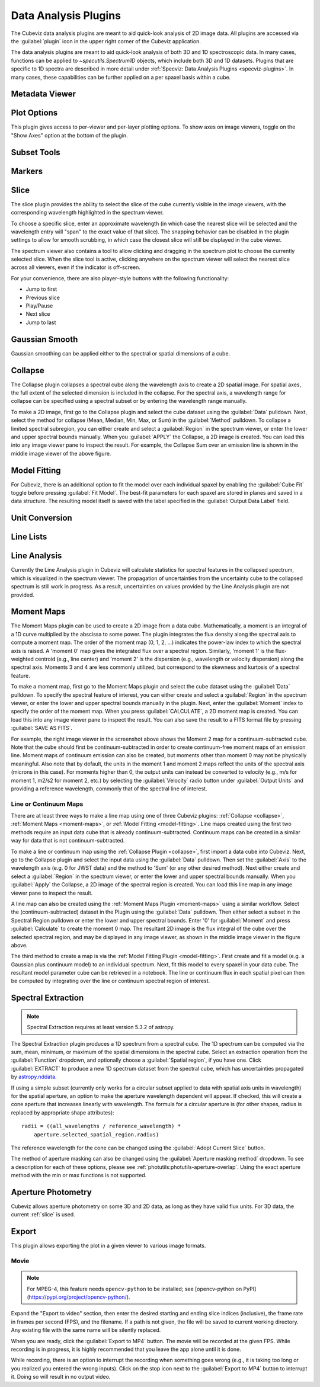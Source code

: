 *********************
Data Analysis Plugins
*********************

The Cubeviz data analysis plugins are meant to aid quick-look analysis
of 2D image data. All plugins are accessed via the :guilabel:`plugin`
icon in the upper right corner of the Cubeviz application.

.. image:: ./img/cubevizplugins.jpg
    :alt: Cubeviz Plugins
    :width: 200px

The data analysis plugins are meant to aid quick-look analysis
of both 3D and 1D spectroscopic data. In many cases, functions can be applied to
`~specutils.Spectrum1D` objects, which include both 3D and 1D datasets.
Plugins that are specific to 1D spectra are described in
more detail under :ref:`Specviz: Data Analysis Plugins <specviz-plugins>`.
In many cases, these capabilities can be further applied on a per spaxel basis
within a cube.

.. _cubeviz-metadata-viewer:

Metadata Viewer
===============

.. seealso::

    :ref:`Metadata Viewer <imviz_metadata-viewer>`
        Documentation on using the metadata viewer.

.. _cubeviz-plot-options:

Plot Options
============

This plugin gives access to per-viewer and per-layer plotting options.
To show axes on image viewers, toggle on the "Show Axes" option at the bottom of the plugin.

.. seealso::

    :ref:`Image Plot Options <imviz-display-settings>`
        Documentation on Imviz display settings in the Jdaviz viewers.

.. seealso::

    :ref:`Spectral Plot Options <specviz-plot-settings>`
        Documentation on Specviz display settings in the Jdaviz viewers.

.. _cubeviz-subset-plugin:

Subset Tools
============

.. seealso::

    :ref:`Subset Tools <imviz-subset-plugin>`
        Imviz documentation describing the concept of subsets in Jdaviz.


Markers
=======

.. seealso::

    :ref:`Markers <markers-plugin>`
        Imviz documentation describing the markers plugin.

.. _slice:

Slice
=====

The slice plugin provides the ability to select the slice
of the cube currently visible in the image viewers, with the
corresponding wavelength highlighted in the spectrum viewer.

To choose a specific slice, enter an approximate wavelength (in which case the nearest slice will 
be selected and the wavelength entry will "span" to the exact value of that slice).  The snapping
behavior can be disabled in the plugin settings to allow for smooth scrubbing, in which case the
closest slice will still be displayed in the cube viewer.

The spectrum viewer also contains a tool to allow clicking and
dragging in the spectrum plot to choose the currently selected slice.
When the slice tool is active, clicking anywhere on the spectrum viewer
will select the nearest slice across all viewers, even if the indicator
is off-screen.

For your convenience, there are also player-style buttons with
the following functionality:

* Jump to first
* Previous slice
* Play/Pause
* Next slice
* Jump to last

Gaussian Smooth
===============

Gaussian smoothing can be applied either to the spectral
or spatial dimensions of a cube.

.. seealso::

    :ref:`Gaussian Smooth <gaussian-smooth>`
        Specviz documentation on gaussian smoothing in the spectral dimension of 1D spectra.

.. _collapse:

Collapse
========

.. image:: ../img/collapse_plugin.png

The Collapse plugin collapses a spectral cube along
the wavelength axis to create a 2D spatial image.
For spatial axes, the full extent of the selected dimension
is included in the collapse. For the spectral axis, a wavelength
range for collapse can be specified using a spectral subset or
by entering the wavelength range manually.

To make a 2D image, first go to the Collapse plugin and
select the cube dataset using the
:guilabel:`Data` pulldown. Next, select the method
for collapse (Mean, Median, Min, Max, or Sum) in the
:guilabel:`Method` pulldown. To collapse a limited spectral subregion,
you can either create and select a
:guilabel:`Region` in the spectrum viewer, or enter the lower and
upper spectral bounds manually. When you :guilabel:`APPLY` the
Collapse, a 2D image is created. You can load this into any image
viewer pane to inspect the result.  For example, the Collapse Sum
over an emission line is shown in the middle image viewer of
the above figure.

.. _model-fitting:

Model Fitting
=============

.. seealso::

    :ref:`Model Fitting <specviz-model-fitting>`
        Specviz documentation on fitting spectral models.

For Cubeviz, there is an additional option to fit the model over each individual spaxel by
enabling the :guilabel:`Cube Fit` toggle before pressing :guilabel:`Fit Model`.
The best-fit parameters for each spaxel are stored in planes and saved in a data structure.
The resulting model itself is saved with the label specified in the :guilabel:`Output Data Label` field.

.. seealso::

    :ref:`Export Models <cubeviz-export-model>`
        Documentation on exporting model fitting results.

Unit Conversion
===============

.. seealso::

    :ref:`Unit Conversion <unit-conversion>`
        Specviz documentation on unit conversion.


Line Lists
==========

.. seealso::

    :ref:`Line Lists <line-lists>`
        Specviz documentation on line lists.


Line Analysis
=============

.. seealso::

    :ref:`Line Analysis <line-analysis>`
        Specviz documentation on line analysis.

Currently the Line Analysis plugin in Cubeviz will calculate statistics
for spectral features in the collapsed spectrum, which is visualized in
the spectrum viewer. The propagation of uncertainties from the uncertainty
cube to the collapsed spectrum is still work in progress. As a result,
uncertainties on values provided by the Line Analysis plugin are
not provided.


.. _moment-maps:

Moment Maps
===========

.. image:: ../img/moment1_map.png

The Moment Maps plugin can be used to create a 2D image from
a data cube. Mathematically, a moment is an integral
of a 1D curve multiplied by the abscissa to some power. The plugin
integrates the flux density along the spectral axis to compute
a moment map. The order of the moment map (0, 1, 2, ...) indicates
the power-law index to which the spectral axis is raised.  A 'moment 0' map
gives the integrated flux over a spectral region. Similarly, 'moment 1'
is the flux-weighted centroid (e.g., line center) and 'moment 2'
is the dispersion (e.g., wavelength or velocity dispersion)
along the spectral axis.  Moments 3 and 4 are less commonly utilized,
but correspond to the skewness and
kurtosis of a spectral feature.

To make a moment map, first go to the Moment Maps plugin and
select the cube dataset using the :guilabel:`Data` pulldown.
To specify the spectral feature of interest, you can either create
and select a :guilabel:`Region` in the spectrum viewer, or enter
the lower and upper spectral bounds manually in the plugin.
Next, enter the :guilabel:`Moment` index to specify the order
of the moment map.   When you press :guilabel:`CALCULATE`, a 2D moment
map is created. You can load this into any image
viewer pane to inspect the result. You can also save the result to
a FITS format file by pressing :guilabel:`SAVE AS FITS`.

For example, the right image viewer in the screenshot above shows the Moment 2 map
for a continuum-subtracted cube.  Note that the cube should first be
continuum-subtracted in order to create continuum-free moment maps of an
emission line. Moment maps of continuum emission can also be created, but
moments other than moment 0 may not be physically meaningful.  Also note
that by default, the units in the moment 1 and moment 2 maps reflect the units of the
spectral axis (microns in this case). For moments higher than 0, the output units can
instead be converted to velocity (e.g., m/s for moment 1, m2/s2 for moment 2, etc.) by
selecting the :guilabel:`Velocity` radio button under :guilabel:`Output Units`
and providing a reference wavelength, commonly that of the spectral line of interest.

Line or Continuum Maps
----------------------

.. image:: ../img/moment0_line_map.png

There are at least three ways to make a line map using
one of three Cubeviz plugins: :ref:`Collapse <collapse>`,
:ref:`Moment Maps <moment-maps>`,
or :ref:`Model Fitting <model-fitting>`.
Line maps created using the first two methods require an
input data cube that is already continuum-subtracted.  Continuum
maps can be created in a similar way for data that is not
continuum-subtracted.

To make a line or continuum map using the :ref:`Collapse Plugin <collapse>`, first
import a data cube into Cubeviz.  Next, go to the
Collapse plugin and select the input data using the
:guilabel:`Data` pulldown. Then set the :guilabel:`Axis` to the
wavelength axis (e.g. 0 for JWST data) and the method to 'Sum'
(or any other desired method). Next either create and select a
:guilabel:`Region` in the spectrum viewer, or enter the lower and upper
spectral bounds manually. When you :guilabel:`Apply` the Collapse, a 2D image
of the spectral region is created. You can load this line map in any image
viewer pane to inspect the result.

A line map can also be created using the :ref:`Moment Maps Plugin <moment-maps>` using a
similar workflow. Select the (continuum-subtracted) dataset in the
Plugin using the :guilabel:`Data` pulldown.  Then either select a
subset in the Spectral Region pulldown or enter the lower and upper
spectral bounds. Enter '0' for :guilabel:`Moment` and press
:guilabel:`Calculate` to create the moment 0 map. The resultant 2D
image is the flux integral of the cube over the selected spectral
region, and may be displayed in any image viewer, as shown in the
middle image viewer in the figure above.

The third method to create a map is via the :ref:`Model Fitting Plugin <model-fitting>`.
First create and fit a model (e.g. a Gaussian plus continuum model)
to an individual spectrum. Next, fit this model to every spaxel in
your data cube. The resultant model parameter cube can be retrieved
in a notebook. The line or continuum flux in each spatial pixel
can then be computed by integrating over the line or continuum
spectral region of interest.


.. _spectral-extraction:

Spectral Extraction
===================

.. image:: ../img/cubeviz_spectral_extraction.png

.. note::

    Spectral Extraction requires at least version 5.3.2 of astropy.

The Spectral Extraction plugin produces a 1D spectrum from a spectral
cube. The 1D spectrum can be computed via the sum, mean, minimum, or
maximum of the spatial dimensions in the spectral cube. Select an
extraction operation from the :guilabel:`Function` dropdown, and
optionally choose a :guilabel:`Spatial region`, if you have one.
Click :guilabel:`EXTRACT` to produce a new 1D spectrum dataset
from the spectral cube, which has uncertainties propagated by
`astropy.nddata <https://docs.astropy.org/en/stable/nddata/nddata.html>`_.

If using a simple subset (currently only works for a circular subset applied to data
with spatial axis units in wavelength) for the spatial aperture, an option to
make the aperture wavelength dependent will appear. If checked, this will
create a cone aperture that increases linearly with wavelength.
The formula for a circular aperture is (for other shapes, radius is
replaced by appropriate shape attributes)::

    radii = ((all_wavelengths / reference_wavelength) *
        aperture.selected_spatial_region.radius)

The reference wavelength for the cone can be changed using the
:guilabel:`Adopt Current Slice` button.

The method of aperture masking can also be changed using the
:guilabel:`Aperture masking method` dropdown. To see a description
for each of these options, please see
:ref:`photutils:photutils-aperture-overlap`. Using the exact aperture
method with the min or max functions is not supported.


.. _cubeviz-aper-phot:

Aperture Photometry
===================

Cubeviz allows aperture photometry on some 3D and 2D data, as long as they
have valid flux units. For 3D data, the current :ref:`slice` is used.

.. seealso::

    :ref:`Imviz Aperture Photometry <aper-phot-simple>`
        Imviz documentation describing the concept of aperture photometry in Jdaviz.

.. _cubeviz-export-plot:

Export
======

This plugin allows exporting the plot in a given viewer to various image formats.

.. _cubeviz-export-video:

Movie
-----

.. note::

    For MPEG-4, this feature needs ``opencv-python`` to be installed;
    see [opencv-python on PyPI](https://pypi.org/project/opencv-python/).

Expand the "Export to video" section, then enter the desired starting and
ending slice indices (inclusive), the frame rate in frames per second (FPS),
and the filename.
If a path is not given, the file will be saved to current working
directory. Any existing file with the same name will be silently replaced.

When you are ready, click the :guilabel:`Export to MP4` button.
The movie will be recorded at the given FPS. While recording is in progress,
it is highly recommended that you leave the app alone until it is done.

While recording, there is an option to interrupt the recording when something
goes wrong (e.g., it is taking too long or you realized you entered the wrong inputs).
Click on the stop icon next to the :guilabel:`Export to MP4` button to interrupt it.
Doing so will result in no output video.
